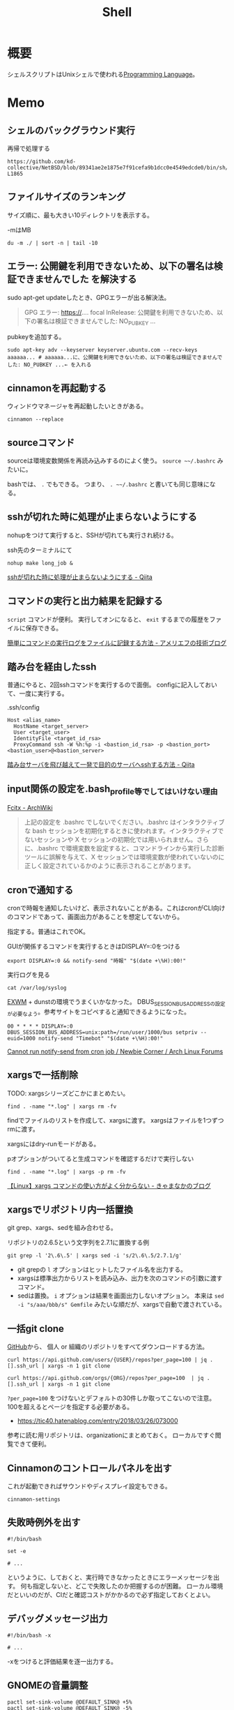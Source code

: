 :PROPERTIES:
:ID:       585d3b5e-989d-4363-bcc3-894402fcfcf9
:header-args+: :wrap :results raw
:END:
#+title: Shell

* 概要
シェルスクリプトはUnixシェルで使われる[[id:868ac56a-2d42-48d7-ab7f-7047c85a8f39][Programming Language]]。
* Memo
** シェルのバックグラウンド実行
#+caption: 再帰で処理する
#+begin_src git-permalink
https://github.com/kd-collective/NetBSD/blob/89341ae2e1875e7f91cefa9b1dcc0e4549edcde0/bin/sh/jobs.c#L1716-L1865
#+end_src

#+RESULTS:
#+begin_results C
STATIC void
cmdtxt(union node *n)
{
	union node *np;
	struct nodelist *lp;
	const char *p;
	int i;

	if (n == NULL || cmdnleft <= 0)
		return;
	switch (n->type) {
	case NSEMI:
		cmdtxt(n->nbinary.ch1);
		cmdputs("; ");
		cmdtxt(n->nbinary.ch2);
		break;
	case NAND:
		cmdtxt(n->nbinary.ch1);
		cmdputs(" && ");
		cmdtxt(n->nbinary.ch2);
		break;
	case NOR:
		cmdtxt(n->nbinary.ch1);
		cmdputs(" || ");
		cmdtxt(n->nbinary.ch2);
		break;
	case NDNOT:
		cmdputs("! ");
		/* FALLTHROUGH */
	case NNOT:
		cmdputs("! ");
		cmdtxt(n->nnot.com);
		break;
	case NPIPE:
		for (lp = n->npipe.cmdlist ; lp ; lp = lp->next) {
			cmdtxt(lp->n);
			if (lp->next)
				cmdputs(" | ");
		}
		if (n->npipe.backgnd)
			cmdputs(" &");
		break;
	case NSUBSHELL:
		cmdputs("(");
		cmdtxt(n->nredir.n);
		cmdputs(")");
		break;
	case NREDIR:
	case NBACKGND:
		cmdtxt(n->nredir.n);
		break;
	case NIF:
		cmdputs("if ");
		cmdtxt(n->nif.test);
		cmdputs("; then ");
		cmdtxt(n->nif.ifpart);
		if (n->nif.elsepart) {
			cmdputs("; else ");
			cmdtxt(n->nif.elsepart);
		}
		cmdputs("; fi");
		break;
	case NWHILE:
		cmdputs("while ");
		goto until;
	case NUNTIL:
		cmdputs("until ");
 until:
		cmdtxt(n->nbinary.ch1);
		cmdputs("; do ");
		cmdtxt(n->nbinary.ch2);
		cmdputs("; done");
		break;
	case NFOR:
		cmdputs("for ");
		cmdputs(n->nfor.var);
		cmdputs(" in ");
		cmdlist(n->nfor.args, 1);
		cmdputs("; do ");
		cmdtxt(n->nfor.body);
		cmdputs("; done");
		break;
	case NCASE:
		cmdputs("case ");
		cmdputs(n->ncase.expr->narg.text);
		cmdputs(" in ");
		for (np = n->ncase.cases; np; np = np->nclist.next) {
			cmdtxt(np->nclist.pattern);
			cmdputs(") ");
			cmdtxt(np->nclist.body);
			switch (n->type) {	/* switch (not if) for later */
			case NCLISTCONT:
				cmdputs(";& ");
				break;
			default:
				cmdputs(";; ");
				break;
			}
		}
		cmdputs("esac");
		break;
	case NDEFUN:
		cmdputs(n->narg.text);
		cmdputs("() { ... }");
		break;
	case NCMD:
		cmdlist(n->ncmd.args, 1);
		cmdlist(n->ncmd.redirect, 0);
		if (n->ncmd.backgnd)
			cmdputs(" &");
		break;
	case NARG:
		cmdputs(n->narg.text);
		break;
	case NTO:
		p = ">";  i = 1;  goto redir;
	case NCLOBBER:
		p = ">|";  i = 1;  goto redir;
	case NAPPEND:
		p = ">>";  i = 1;  goto redir;
	case NTOFD:
		p = ">&";  i = 1;  goto redir;
	case NFROM:
		p = "<";  i = 0;  goto redir;
	case NFROMFD:
		p = "<&";  i = 0;  goto redir;
	case NFROMTO:
		p = "<>";  i = 0;  goto redir;
 redir:
		if (n->nfile.fd != i)
			cmdputi(n->nfile.fd);
		cmdputs(p);
		if (n->type == NTOFD || n->type == NFROMFD) {
			if (n->ndup.dupfd < 0)
				cmdputs("-");
			else
				cmdputi(n->ndup.dupfd);
		} else {
			cmdtxt(n->nfile.fname);
		}
		break;
	case NHERE:
	case NXHERE:
		cmdputs("<<...");
		break;
	default:
		cmdputs("???");
		break;
	}
}
#+end_results

** ファイルサイズのランキング
サイズ順に、最も大きい10ディレクトリを表示する。

#+caption: -mはMB
#+begin_src shell
du -m ./ | sort -n | tail -10
#+end_src

#+RESULTS:
#+begin_results
47	./node_modules/nlcst-parse-japanese
47	./node_modules/nlcst-parse-japanese/node_modules
47	./node_modules/textlint-rule-ja-hiragana-fukushi
47	./node_modules/textlint-rule-ja-hiragana-fukushi/node_modules
47	./node_modules/textlint-rule-ja-hiragana-hojodoushi
47	./node_modules/textlint-rule-ja-hiragana-hojodoushi/node_modules
47	./node_modules/textlint-rule-ja-hiragana-keishikimeishi/node_modules
48	./node_modules/textlint-rule-ja-hiragana-keishikimeishi
350	./node_modules
391	./
#+end_results

** エラー: 公開鍵を利用できないため、以下の署名は検証できませんでした を解決する
sudo apt-get updateしたとき、GPGエラーが出る解決法。

#+begin_quote
GPG エラー: https://.... focal InRelease: 公開鍵を利用できないため、以下の署名は検証できませんでした: NO_PUBKEY ...
#+end_quote

pubkeyを追加する。

#+begin_src shell
sudo apt-key adv --keyserver keyserver.ubuntu.com --recv-keys aaaaaa... # aaaaaa...に、公開鍵を利用できないため、以下の署名は検証できませんでした: NO_PUBKEY ...← を入れる
#+end_src
** cinnamonを再起動する
ウィンドウマネージャを再起動したいときがある。
#+begin_src shell
cinnamon --replace
#+end_src
** sourceコマンド
sourceは環境変数関係を再読み込みするのによく使う。
~source ~~/.bashrc~ みたいに。

bashでは、 ~.~ でもできる。
つまり、 ~. ~~/.bashrc~ と書いても同じ意味になる。
** sshが切れた時に処理が止まらないようにする
nohupをつけて実行すると、SSHが切れても実行され続ける。
#+caption: ssh先のターミナルにて
#+begin_src shell
nohup make long_job &
#+end_src

[[https://qiita.com/f0o0o/items/7f9dfaf3f7392c0ce52f][sshが切れた時に処理が止まらないようにする - Qiita]]
** コマンドの実行と出力結果を記録する
~script~ コマンドが便利。
実行してオンになると、 ~exit~ するまでの履歴をファイルに保存できる。

[[https://staffblog.amelieff.jp/entry/2020/04/20/130000][簡単にコマンドの実行ログをファイルに記録する方法 - アメリエフの技術ブログ]]
** 踏み台を経由したssh
普通にやると、2回sshコマンドを実行するので面倒。
configに記入しておいて、一度に実行する。

#+caption:.ssh/config
#+begin_src
Host <alias_name>
  HostName <target_server>
  User <target_user>
  IdentityFile <target_id_rsa>
  ProxyCommand ssh -W %h:%p -i <bastion_id_rsa> -p <bastion_port> <bastion_user>@<bastion_server>
#+end_src

[[https://qiita.com/hkak03key/items/3b0c4752bfbcc52e676d][踏み台サーバを飛び越えて一発で目的のサーバへsshする方法 - Qiita]]
** input関係の設定を.bash_profile等でしてはいけない理由
[[https://wiki.archlinux.jp/index.php/Fcitx#.E6.97.A5.E6.9C.AC.E8.AA.9E][Fcitx - ArchWiki]]

#+begin_quote
上記の設定を .bashrc でしないでください。.bashrc はインタラクティブな bash セッションを初期化するときに使われます。インタラクティブでないセッションや X セッションの初期化では用いられません。さらに、.bashrc で環境変数を設定すると、コマンドラインから実行した診断ツールに誤解を与えて、X セッションでは環境変数が使われていないのに正しく設定されているかのように表示されることがあります。
#+end_quote
** cronで通知する
cronで時報を通知したいけど、表示されないことがある。これはcronがCLI向けのコマンドであって、画面出力があることを想定してないから。

指定する。普通はこれでOK。
#+caption: GUIが関係するコマンドを実行するときはDISPLAY=:0をつける
#+begin_src shell
  export DISPLAY=:0 && notify-send "時報" "$(date +\%H):00!"
#+end_src

#+caption: 実行ログを見る
#+begin_src shell
  cat /var/log/syslog
#+end_src

[[id:eb196529-bdbd-48c5-9d5b-a156fe5c2f41][EXWM]] + dunstの環境でうまくいかなかった。
DBUS_SESSION_BUS_ADDRESSの設定が必要なよう。参考サイトをコピペすると通知できるようになった。
#+begin_src shell
  00 * * * * DISPLAY=:0 DBUS_SESSION_BUS_ADDRESS=unix:path=/run/user/1000/bus setpriv --euid=1000 notify-send "Timebot" "$(date +\%H):00!"
#+end_src
[[https://bbs.archlinux.org/viewtopic.php?id=223050][Cannot run notify-send from cron job / Newbie Corner / Arch Linux Forums]]
** xargsで一括削除
TODO: xargsシリーズどこかにまとめたい。
#+begin_src shell
find . -name "*.log" | xargs rm -fv
#+end_src

findでファイルのリストを作成して、xargsに渡す。
xargsはファイルを1つずつrmに渡す。

xargsにはdry-runモードがある。
#+caption: pオプションがついてると生成コマンドを確認するだけで実行しない
#+begin_src shell
find . -name "*.log" | xargs -p rm -fv
#+end_src

[[https://techblog.kyamanak.com/entry/2018/02/12/202256][【Linux】xargs コマンドの使い方がよく分からない - きゃまなかのブログ]]
** xargsでリポジトリ内一括置換
git grep、xargs、sedを組み合わせる。

#+caption: リポジトリの2.6.5という文字列を2.7.1に置換する例
#+begin_src shell
  git grep -l '2\.6\.5' | xargs sed -i 's/2\.6\.5/2.7.1/g'
#+end_src

- git grepの ~l~ オプションはヒットしたファイル名を出力する。
- xargsは標準出力からリストを読み込み、出力を次のコマンドの引数に渡すコマンド。
- sedは置換。 ~i~ オプションは結果を画面出力しないオプション。 本来は ~sed -i "s/aaa/bbb/s" Gemfile~ みたいな順だが、xargsで自動で渡されている。
** 一括git clone
[[id:6b889822-21f1-4a3e-9755-e3ca52fa0bc4][GitHub]]から、
個人 or 組織のリポジトリをすべてダウンロードする方法。
#+begin_src shell
curl https://api.github.com/users/{USER}/repos?per_page=100 | jq .[].ssh_url | xargs -n 1 git clone
#+end_src

#+begin_src shell
curl https://api.github.com/orgs/{ORG}/repos?per_page=100  | jq .[].ssh_url | xargs -n 1 git clone
#+end_src

~?per_page=100~ をつけないとデフォルトの30件しか取ってこないので注意。
100を超えるとページを指定する必要がある。

- https://tic40.hatenablog.com/entry/2018/03/26/073000

参考に読む用リポジトリは、organizationにまとめておく。
ローカルですぐ閲覧できて便利。
** Cinnamonのコントロールパネルを出す
これが起動できればサウンドやディスプレイ設定もできる。
#+begin_src shell
cinnamon-settings
#+end_src
** 失敗時例外を出す
#+begin_src shell
  #!/bin/bash

  set -e

  # ...
#+end_src
というように、しておくと、実行時できなかったときにエラーメッセージを出す。
何も指定しないと、どこで失敗したのか把握するのが困難。
ローカル環境だといいのだが、CIだと確認コストがかかるので必ず指定しておくとよい。
** デバッグメッセージ出力
#+begin_src shell
  #!/bin/bash -x

  # ...
#+end_src
-xをつけると評価結果を逐一出力する。
** GNOMEの音量調整
#+begin_src shell
  pactl set-sink-volume @DEFAULT_SINK@ +5%
  pactl set-sink-volume @DEFAULT_SINK@ -5%
#+end_src
**  カレントディレクトリ行数カウント
#+begin_src shell
  wc -l `find ./ -name '*.el'`
#+end_src

別解。
#+begin_src shell
  git ls-files *.org | xargs wc -c | sort -n
#+end_src
** ディレクトリの全ファイルで実行する
#+begin_src shell
  for file in `\find ./src -name '*.py'`;
  do
  echo $file
  python $file | sed -e s/.*[0-9]m// >> ./docs/query.org
  done
#+end_src
** port検索する
port already in used. が出たとき。

プロセスを探す。
#+begin_src shell
  sudo lsof -i:5432
#+end_src

ポートを使ってるプロセスを削除する。
#+begin_src shell
sudo lsof -t -i tcp:5432 | sudo xargs kill -9
#+end_src
** LinuxでWindowsのブートメディアを作成する
woeusbというパッケージをインストールして行う。
#+begin_src shell
  sudo add-apt-repository ppa:tomtomtom/woeusb
  sudo apt update && sudo apt install woeusb-frontend-wxgtk
#+end_src
https://www.omgubuntu.co.uk/2017/06/create-bootable-windows-10-usb-ubuntu
** aptコマンド
aptはdebian系ディストリビューションで用いられるパッケージマネージャ。
- パッケージ検索
#+begin_src shell
  apt search libffi
#+end_src
** suspendする
コマンドでサスペンドする方法。

Ubuntuのとき。
#+begin_src shell
  systemctl suspend
#+end_src

GNU Guixのとき。
#+begin_src shell
  loginctl suspend
#+end_src
** プロセスを止める
簡単に検索、killできる。
#+begin_src shell
  pgrep firefox
  pkill firefox
#+end_src
* References
** [[https://github.com/stedolan/jq][stedolan/jq: Command-line JSON processor]]
jsonを扱う便利コマンド。
* Tasks
** TODO [[https://www.itmedia.co.jp/enterprise/articles/0811/20/news019.html][インストール済みUbuntuのクローンを新しいハードディスクに作成する：Linux Hacks（1/2 ページ） - ITmedia エンタープライズ]]
まとめておく。
